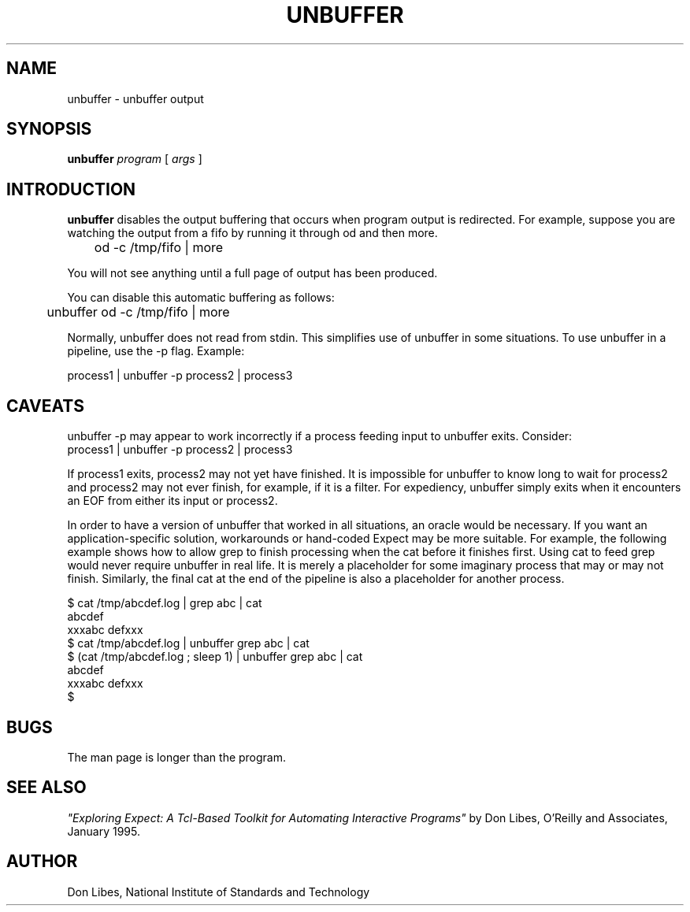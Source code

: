 .TH UNBUFFER 1 "1 June 1994"
.SH NAME
unbuffer \- unbuffer output
.SH SYNOPSIS
.B unbuffer
.I program
[
.I args
]
.SH INTRODUCTION
.B unbuffer
disables the output buffering that occurs when program output
is redirected.
For example, suppose you are watching the output from a fifo by running it
through od and then more.  
.nf

	od -c /tmp/fifo | more

.fi
You will not see anything until a full page
of output has been produced.

You can disable this automatic buffering as follows:

.nf

	unbuffer od -c /tmp/fifo | more

.fi
Normally, unbuffer does not read from stdin.  This simplifies use of unbuffer in some situations.  To use unbuffer in a pipeline, use the -p flag.
Example:
.nf

        process1 | unbuffer -p process2 | process3
.fi
.SH CAVEATS

unbuffer -p may appear to work incorrectly if a process feeding input
to unbuffer exits.  Consider:
.nf
        process1 | unbuffer -p process2 | process3

.fi
If process1 exits, process2 may not yet have finished.  It is
impossible for unbuffer to know long to wait for process2 and process2
may not ever finish, for example, if it is a filter.  For expediency,
unbuffer simply exits when it encounters an EOF from either its input
or process2.

In order to have a version of unbuffer that worked in all situations,
an oracle would be necessary.  If you want an application-specific
solution, workarounds or hand-coded Expect may be more suitable.  For
example, the following example shows how to allow grep to finish
processing when the cat before it finishes first.  Using cat to feed
grep would never require unbuffer in real life.  It is merely a
placeholder for some imaginary process that may or may not finish.
Similarly, the final cat at the end of the pipeline is also a
placeholder for another process.

.nf

$ cat /tmp/abcdef.log | grep abc | cat
abcdef
xxxabc defxxx
$ cat /tmp/abcdef.log | unbuffer grep abc | cat
$ (cat /tmp/abcdef.log ; sleep 1) | unbuffer grep abc | cat
abcdef
xxxabc defxxx
$ 
.fi
.SH BUGS

The man page is longer than the program.

.SH SEE ALSO
.I
"Exploring Expect: A Tcl-Based Toolkit for Automating Interactive Programs"
\fRby Don Libes,
O'Reilly and Associates, January 1995.
.SH AUTHOR
Don Libes, National Institute of Standards and Technology
